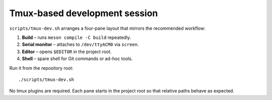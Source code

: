 .. _tmux-dev:

===============================
Tmux-based development session
===============================

``scripts/tmux-dev.sh`` arranges a four-pane layout that mirrors the
recommended workflow:

1. **Build** – runs ``meson compile -C build`` repeatedly.
2. **Serial monitor** – attaches to ``/dev/ttyACM0`` via ``screen``.
3. **Editor** – opens ``$EDITOR`` in the project root.
4. **Shell** – spare shell for Git commands or ad-hoc tools.

Run it from the repository root::

   ./scripts/tmux-dev.sh

No tmux plugins are required. Each pane starts in the project root so that
relative paths behave as expected.
